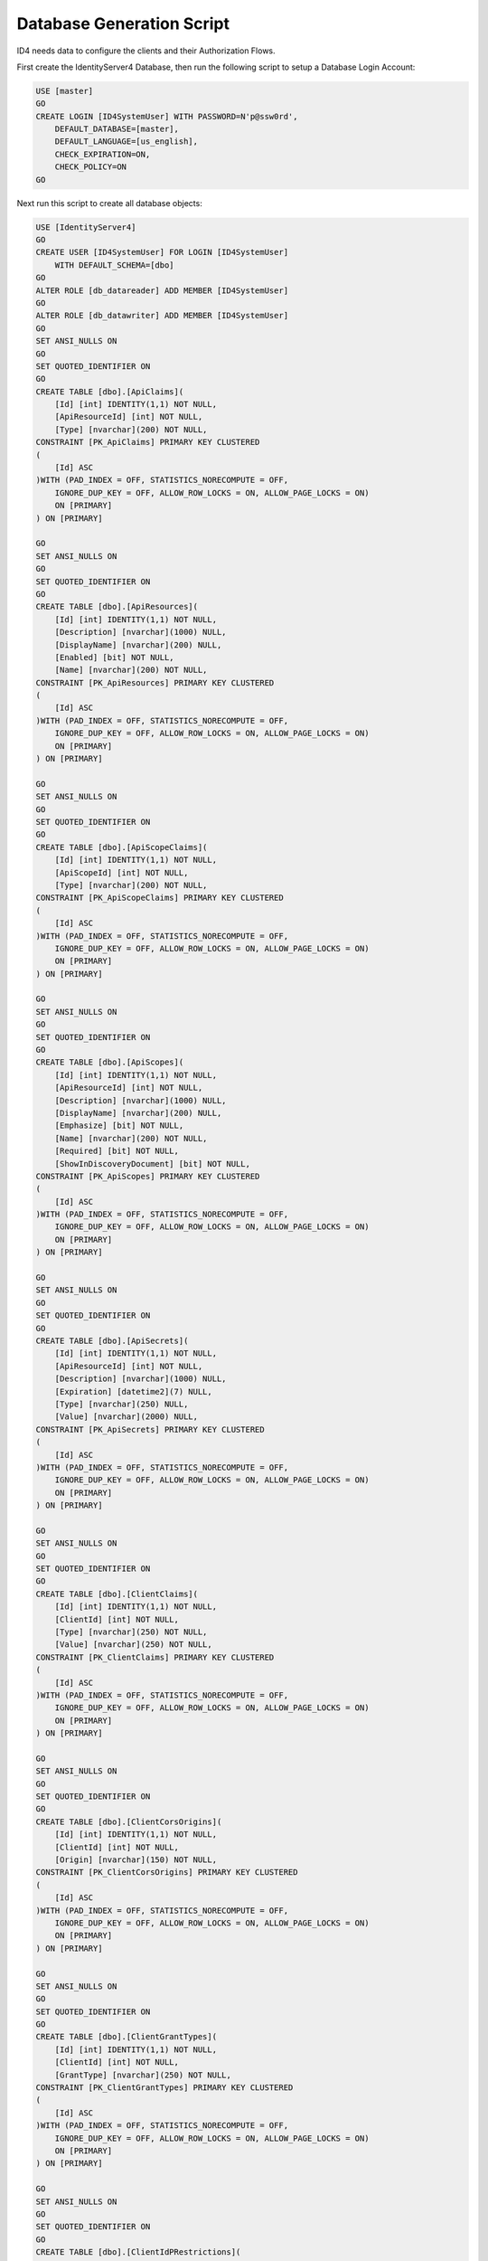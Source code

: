 Database Generation Script
==========================

ID4 needs data to configure the clients and their Authorization Flows.

First create the IdentityServer4 Database, then run the following script to setup a Database Login Account:

.. code-block:: sql

    USE [master]
    GO
    CREATE LOGIN [ID4SystemUser] WITH PASSWORD=N'p@ssw0rd', 
        DEFAULT_DATABASE=[master], 
        DEFAULT_LANGUAGE=[us_english], 
        CHECK_EXPIRATION=ON, 
        CHECK_POLICY=ON
    GO

Next run this script to create all database objects:

.. code-block:: sql

    USE [IdentityServer4]
    GO
    CREATE USER [ID4SystemUser] FOR LOGIN [ID4SystemUser] 
        WITH DEFAULT_SCHEMA=[dbo]
    GO
    ALTER ROLE [db_datareader] ADD MEMBER [ID4SystemUser]
    GO
    ALTER ROLE [db_datawriter] ADD MEMBER [ID4SystemUser]
    GO
    SET ANSI_NULLS ON
    GO
    SET QUOTED_IDENTIFIER ON
    GO
    CREATE TABLE [dbo].[ApiClaims](
        [Id] [int] IDENTITY(1,1) NOT NULL,
        [ApiResourceId] [int] NOT NULL,
        [Type] [nvarchar](200) NOT NULL,
    CONSTRAINT [PK_ApiClaims] PRIMARY KEY CLUSTERED 
    (
        [Id] ASC
    )WITH (PAD_INDEX = OFF, STATISTICS_NORECOMPUTE = OFF, 
        IGNORE_DUP_KEY = OFF, ALLOW_ROW_LOCKS = ON, ALLOW_PAGE_LOCKS = ON) 
        ON [PRIMARY]
    ) ON [PRIMARY]

    GO
    SET ANSI_NULLS ON
    GO
    SET QUOTED_IDENTIFIER ON
    GO
    CREATE TABLE [dbo].[ApiResources](
        [Id] [int] IDENTITY(1,1) NOT NULL,
        [Description] [nvarchar](1000) NULL,
        [DisplayName] [nvarchar](200) NULL,
        [Enabled] [bit] NOT NULL,
        [Name] [nvarchar](200) NOT NULL,
    CONSTRAINT [PK_ApiResources] PRIMARY KEY CLUSTERED 
    (
        [Id] ASC
    )WITH (PAD_INDEX = OFF, STATISTICS_NORECOMPUTE = OFF, 
        IGNORE_DUP_KEY = OFF, ALLOW_ROW_LOCKS = ON, ALLOW_PAGE_LOCKS = ON) 
        ON [PRIMARY]
    ) ON [PRIMARY]

    GO
    SET ANSI_NULLS ON
    GO
    SET QUOTED_IDENTIFIER ON
    GO
    CREATE TABLE [dbo].[ApiScopeClaims](
        [Id] [int] IDENTITY(1,1) NOT NULL,
        [ApiScopeId] [int] NOT NULL,
        [Type] [nvarchar](200) NOT NULL,
    CONSTRAINT [PK_ApiScopeClaims] PRIMARY KEY CLUSTERED 
    (
        [Id] ASC
    )WITH (PAD_INDEX = OFF, STATISTICS_NORECOMPUTE = OFF, 
        IGNORE_DUP_KEY = OFF, ALLOW_ROW_LOCKS = ON, ALLOW_PAGE_LOCKS = ON) 
        ON [PRIMARY]
    ) ON [PRIMARY]

    GO
    SET ANSI_NULLS ON
    GO
    SET QUOTED_IDENTIFIER ON
    GO
    CREATE TABLE [dbo].[ApiScopes](
        [Id] [int] IDENTITY(1,1) NOT NULL,
        [ApiResourceId] [int] NOT NULL,
        [Description] [nvarchar](1000) NULL,
        [DisplayName] [nvarchar](200) NULL,
        [Emphasize] [bit] NOT NULL,
        [Name] [nvarchar](200) NOT NULL,
        [Required] [bit] NOT NULL,
        [ShowInDiscoveryDocument] [bit] NOT NULL,
    CONSTRAINT [PK_ApiScopes] PRIMARY KEY CLUSTERED 
    (
        [Id] ASC
    )WITH (PAD_INDEX = OFF, STATISTICS_NORECOMPUTE = OFF, 
        IGNORE_DUP_KEY = OFF, ALLOW_ROW_LOCKS = ON, ALLOW_PAGE_LOCKS = ON) 
        ON [PRIMARY]
    ) ON [PRIMARY]

    GO
    SET ANSI_NULLS ON
    GO
    SET QUOTED_IDENTIFIER ON
    GO
    CREATE TABLE [dbo].[ApiSecrets](
        [Id] [int] IDENTITY(1,1) NOT NULL,
        [ApiResourceId] [int] NOT NULL,
        [Description] [nvarchar](1000) NULL,
        [Expiration] [datetime2](7) NULL,
        [Type] [nvarchar](250) NULL,
        [Value] [nvarchar](2000) NULL,
    CONSTRAINT [PK_ApiSecrets] PRIMARY KEY CLUSTERED 
    (
        [Id] ASC
    )WITH (PAD_INDEX = OFF, STATISTICS_NORECOMPUTE = OFF, 
        IGNORE_DUP_KEY = OFF, ALLOW_ROW_LOCKS = ON, ALLOW_PAGE_LOCKS = ON) 
        ON [PRIMARY]
    ) ON [PRIMARY]

    GO
    SET ANSI_NULLS ON
    GO
    SET QUOTED_IDENTIFIER ON
    GO
    CREATE TABLE [dbo].[ClientClaims](
        [Id] [int] IDENTITY(1,1) NOT NULL,
        [ClientId] [int] NOT NULL,
        [Type] [nvarchar](250) NOT NULL,
        [Value] [nvarchar](250) NOT NULL,
    CONSTRAINT [PK_ClientClaims] PRIMARY KEY CLUSTERED 
    (
        [Id] ASC
    )WITH (PAD_INDEX = OFF, STATISTICS_NORECOMPUTE = OFF, 
        IGNORE_DUP_KEY = OFF, ALLOW_ROW_LOCKS = ON, ALLOW_PAGE_LOCKS = ON) 
        ON [PRIMARY]
    ) ON [PRIMARY]

    GO
    SET ANSI_NULLS ON
    GO
    SET QUOTED_IDENTIFIER ON
    GO
    CREATE TABLE [dbo].[ClientCorsOrigins](
        [Id] [int] IDENTITY(1,1) NOT NULL,
        [ClientId] [int] NOT NULL,
        [Origin] [nvarchar](150) NOT NULL,
    CONSTRAINT [PK_ClientCorsOrigins] PRIMARY KEY CLUSTERED 
    (
        [Id] ASC
    )WITH (PAD_INDEX = OFF, STATISTICS_NORECOMPUTE = OFF, 
        IGNORE_DUP_KEY = OFF, ALLOW_ROW_LOCKS = ON, ALLOW_PAGE_LOCKS = ON) 
        ON [PRIMARY]
    ) ON [PRIMARY]

    GO
    SET ANSI_NULLS ON
    GO
    SET QUOTED_IDENTIFIER ON
    GO
    CREATE TABLE [dbo].[ClientGrantTypes](
        [Id] [int] IDENTITY(1,1) NOT NULL,
        [ClientId] [int] NOT NULL,
        [GrantType] [nvarchar](250) NOT NULL,
    CONSTRAINT [PK_ClientGrantTypes] PRIMARY KEY CLUSTERED 
    (
        [Id] ASC
    )WITH (PAD_INDEX = OFF, STATISTICS_NORECOMPUTE = OFF, 
        IGNORE_DUP_KEY = OFF, ALLOW_ROW_LOCKS = ON, ALLOW_PAGE_LOCKS = ON) 
        ON [PRIMARY]
    ) ON [PRIMARY]

    GO
    SET ANSI_NULLS ON
    GO
    SET QUOTED_IDENTIFIER ON
    GO
    CREATE TABLE [dbo].[ClientIdPRestrictions](
        [Id] [int] IDENTITY(1,1) NOT NULL,
        [ClientId] [int] NOT NULL,
        [Provider] [nvarchar](200) NOT NULL,
    CONSTRAINT [PK_ClientIdPRestrictions] PRIMARY KEY CLUSTERED 
    (
        [Id] ASC
    )WITH (PAD_INDEX = OFF, STATISTICS_NORECOMPUTE = OFF, 
        IGNORE_DUP_KEY = OFF, ALLOW_ROW_LOCKS = ON, ALLOW_PAGE_LOCKS = ON) 
        ON [PRIMARY]
    ) ON [PRIMARY]

    GO
    SET ANSI_NULLS ON
    GO
    SET QUOTED_IDENTIFIER ON
    GO
    CREATE TABLE [dbo].[ClientPostLogoutRedirectUris](
        [Id] [int] IDENTITY(1,1) NOT NULL,
        [ClientId] [int] NOT NULL,
        [PostLogoutRedirectUri] [nvarchar](2000) NOT NULL,
    CONSTRAINT [PK_ClientPostLogoutRedirectUris] PRIMARY KEY CLUSTERED 
    (
        [Id] ASC
    )WITH (PAD_INDEX = OFF, STATISTICS_NORECOMPUTE = OFF, 
        IGNORE_DUP_KEY = OFF, ALLOW_ROW_LOCKS = ON, ALLOW_PAGE_LOCKS = ON) 
        ON [PRIMARY]
    ) ON [PRIMARY]

    GO
    SET ANSI_NULLS ON
    GO
    SET QUOTED_IDENTIFIER ON
    GO
    CREATE TABLE [dbo].[ClientRedirectUris](
        [Id] [int] IDENTITY(1,1) NOT NULL,
        [ClientId] [int] NOT NULL,
        [RedirectUri] [nvarchar](2000) NOT NULL,
    CONSTRAINT [PK_ClientRedirectUris] PRIMARY KEY CLUSTERED 
    (
        [Id] ASC
    )WITH (PAD_INDEX = OFF, STATISTICS_NORECOMPUTE = OFF, 
        IGNORE_DUP_KEY = OFF, ALLOW_ROW_LOCKS = ON, ALLOW_PAGE_LOCKS = ON) 
        ON [PRIMARY]
    ) ON [PRIMARY]

    GO
    SET ANSI_NULLS ON
    GO
    SET QUOTED_IDENTIFIER ON
    GO
    CREATE TABLE [dbo].[Clients](
        [Id] [int] IDENTITY(1,1) NOT NULL,
        [AbsoluteRefreshTokenLifetime] [int] NOT NULL,
        [AccessTokenLifetime] [int] NOT NULL,
        [AccessTokenType] [int] NOT NULL,
        [AllowAccessTokensViaBrowser] [bit] NOT NULL,
        [AllowOfflineAccess] [bit] NOT NULL,
        [AllowPlainTextPkce] [bit] NOT NULL,
        [AllowRememberConsent] [bit] NOT NULL,
        [AlwaysIncludeUserClaimsInIdToken] [bit] NOT NULL,
        [AlwaysSendClientClaims] [bit] NOT NULL,
        [AuthorizationCodeLifetime] [int] NOT NULL,
        [ClientId] [nvarchar](200) NOT NULL,
        [ClientName] [nvarchar](200) NULL,
        [ClientUri] [nvarchar](2000) NULL,
        [EnableLocalLogin] [bit] NOT NULL,
        [Enabled] [bit] NOT NULL,
        [IdentityTokenLifetime] [int] NOT NULL,
        [IncludeJwtId] [bit] NOT NULL,
        [LogoUri] [nvarchar](max) NULL,
        [LogoutSessionRequired] [bit] NOT NULL,
        [LogoutUri] [nvarchar](max) NULL,
        [PrefixClientClaims] [bit] NOT NULL,
        [ProtocolType] [nvarchar](200) NOT NULL,
        [RefreshTokenExpiration] [int] NOT NULL,
        [RefreshTokenUsage] [int] NOT NULL,
        [RequireClientSecret] [bit] NOT NULL,
        [RequireConsent] [bit] NOT NULL,
        [RequirePkce] [bit] NOT NULL,
        [SlidingRefreshTokenLifetime] [int] NOT NULL,
        [UpdateAccessTokenClaimsOnRefresh] [bit] NOT NULL,
    CONSTRAINT [PK_Clients] PRIMARY KEY CLUSTERED 
    (
        [Id] ASC
    )WITH (PAD_INDEX = OFF, STATISTICS_NORECOMPUTE = OFF, 
        IGNORE_DUP_KEY = OFF, ALLOW_ROW_LOCKS = ON, ALLOW_PAGE_LOCKS = ON) 
        ON [PRIMARY]
    ) ON [PRIMARY]

    GO
    SET ANSI_NULLS ON
    GO
    SET QUOTED_IDENTIFIER ON
    GO
    CREATE TABLE [dbo].[ClientScopes](
        [Id] [int] IDENTITY(1,1) NOT NULL,
        [ClientId] [int] NOT NULL,
        [Scope] [nvarchar](200) NOT NULL,
    CONSTRAINT [PK_ClientScopes] PRIMARY KEY CLUSTERED 
    (
        [Id] ASC
    )WITH (PAD_INDEX = OFF, STATISTICS_NORECOMPUTE = OFF, 
        IGNORE_DUP_KEY = OFF, ALLOW_ROW_LOCKS = ON, ALLOW_PAGE_LOCKS = ON) 
        ON [PRIMARY]
    ) ON [PRIMARY]

    GO
    SET ANSI_NULLS ON
    GO
    SET QUOTED_IDENTIFIER ON
    GO
    CREATE TABLE [dbo].[ClientSecrets](
        [Id] [int] IDENTITY(1,1) NOT NULL,
        [ClientId] [int] NOT NULL,
        [Description] [nvarchar](2000) NULL,
        [Expiration] [datetime2](7) NULL,
        [Type] [nvarchar](250) NULL,
        [Value] [nvarchar](2000) NOT NULL,
    CONSTRAINT [PK_ClientSecrets] PRIMARY KEY CLUSTERED 
    (
        [Id] ASC
    )WITH (PAD_INDEX = OFF, STATISTICS_NORECOMPUTE = OFF, 
        IGNORE_DUP_KEY = OFF, ALLOW_ROW_LOCKS = ON, ALLOW_PAGE_LOCKS = ON) 
        ON [PRIMARY]
    ) ON [PRIMARY]

    GO
    SET ANSI_NULLS ON
    GO
    SET QUOTED_IDENTIFIER ON
    GO
    CREATE TABLE [dbo].[IdentityClaims](
        [Id] [int] IDENTITY(1,1) NOT NULL,
        [IdentityResourceId] [int] NOT NULL,
        [Type] [nvarchar](200) NOT NULL,
    CONSTRAINT [PK_IdentityClaims] PRIMARY KEY CLUSTERED 
    (
        [Id] ASC
    )WITH (PAD_INDEX = OFF, STATISTICS_NORECOMPUTE = OFF, 
        IGNORE_DUP_KEY = OFF, ALLOW_ROW_LOCKS = ON, ALLOW_PAGE_LOCKS = ON) 
        ON [PRIMARY]
    ) ON [PRIMARY]

    GO
    SET ANSI_NULLS ON
    GO
    SET QUOTED_IDENTIFIER ON
    GO
    CREATE TABLE [dbo].[IdentityResources](
        [Id] [int] IDENTITY(1,1) NOT NULL,
        [Description] [nvarchar](1000) NULL,
        [DisplayName] [nvarchar](200) NULL,
        [Emphasize] [bit] NOT NULL,
        [Enabled] [bit] NOT NULL,
        [Name] [nvarchar](200) NOT NULL,
        [Required] [bit] NOT NULL,
        [ShowInDiscoveryDocument] [bit] NOT NULL,
    CONSTRAINT [PK_IdentityResources] PRIMARY KEY CLUSTERED 
    (
        [Id] ASC
    )WITH (PAD_INDEX = OFF, STATISTICS_NORECOMPUTE = OFF, 
        IGNORE_DUP_KEY = OFF, ALLOW_ROW_LOCKS = ON, ALLOW_PAGE_LOCKS = ON) 
        ON [PRIMARY]
    ) ON [PRIMARY]

    GO
    SET ANSI_NULLS ON
    GO
    SET QUOTED_IDENTIFIER ON
    GO
    CREATE TABLE [dbo].[PersistedGrants](
        [Key] [nvarchar](200) NOT NULL,
        [ClientId] [nvarchar](200) NOT NULL,
        [CreationTime] [datetime2](7) NOT NULL,
        [Data] [nvarchar](max) NOT NULL,
        [Expiration] [datetime2](7) NULL,
        [SubjectId] [nvarchar](200) NULL,
        [Type] [nvarchar](50) NOT NULL,
    CONSTRAINT [PK_PersistedGrants] PRIMARY KEY CLUSTERED 
    (
        [Key] ASC
    )WITH (PAD_INDEX = OFF, STATISTICS_NORECOMPUTE = OFF, 
        IGNORE_DUP_KEY = OFF, ALLOW_ROW_LOCKS = ON, ALLOW_PAGE_LOCKS = ON) 
        ON [PRIMARY]
    ) ON [PRIMARY]

    GO
    ALTER TABLE [dbo].[ApiClaims]  WITH CHECK ADD  
        CONSTRAINT [FK_ApiClaims_ApiResources_ApiResourceId] 
        FOREIGN KEY([ApiResourceId])
        REFERENCES [dbo].[ApiResources] ([Id])
        ON DELETE CASCADE
    GO
    ALTER TABLE [dbo].[ApiClaims] CHECK 
        CONSTRAINT [FK_ApiClaims_ApiResources_ApiResourceId]
    GO
    ALTER TABLE [dbo].[ApiScopeClaims]  WITH CHECK ADD  
        CONSTRAINT [FK_ApiScopeClaims_ApiScopes_ApiScopeId] 
        FOREIGN KEY([ApiScopeId])
        REFERENCES [dbo].[ApiScopes] ([Id])
        ON DELETE CASCADE
    GO
    ALTER TABLE [dbo].[ApiScopeClaims] CHECK 
        CONSTRAINT [FK_ApiScopeClaims_ApiScopes_ApiScopeId]
    GO
    ALTER TABLE [dbo].[ApiScopes]  WITH CHECK ADD  
        CONSTRAINT [FK_ApiScopes_ApiResources_ApiResourceId] 
        FOREIGN KEY([ApiResourceId])
        REFERENCES [dbo].[ApiResources] ([Id])
        ON DELETE CASCADE
    GO
    ALTER TABLE [dbo].[ApiScopes] CHECK 
        CONSTRAINT [FK_ApiScopes_ApiResources_ApiResourceId]
    GO
    ALTER TABLE [dbo].[ApiSecrets]  WITH CHECK ADD  
        CONSTRAINT [FK_ApiSecrets_ApiResources_ApiResourceId] 
        FOREIGN KEY([ApiResourceId])
        REFERENCES [dbo].[ApiResources] ([Id])
        ON DELETE CASCADE
    GO
    ALTER TABLE [dbo].[ApiSecrets] CHECK 
        CONSTRAINT [FK_ApiSecrets_ApiResources_ApiResourceId]
    GO
    ALTER TABLE [dbo].[ClientClaims]  WITH CHECK ADD  
        CONSTRAINT [FK_ClientClaims_Clients_ClientId] 
        FOREIGN KEY([ClientId])
        REFERENCES [dbo].[Clients] ([Id])
        ON DELETE CASCADE
    GO
    ALTER TABLE [dbo].[ClientClaims] CHECK 
        CONSTRAINT [FK_ClientClaims_Clients_ClientId]
    GO
    ALTER TABLE [dbo].[ClientCorsOrigins]  WITH CHECK ADD  
        CONSTRAINT [FK_ClientCorsOrigins_Clients_ClientId] 
        FOREIGN KEY([ClientId])
        REFERENCES [dbo].[Clients] ([Id])
        ON DELETE CASCADE
    GO
    ALTER TABLE [dbo].[ClientCorsOrigins] CHECK 
        CONSTRAINT [FK_ClientCorsOrigins_Clients_ClientId]
    GO
    ALTER TABLE [dbo].[ClientGrantTypes]  WITH CHECK ADD  
        CONSTRAINT [FK_ClientGrantTypes_Clients_ClientId] 
        FOREIGN KEY([ClientId])
        REFERENCES [dbo].[Clients] ([Id])
        ON DELETE CASCADE
    GO
    ALTER TABLE [dbo].[ClientGrantTypes] CHECK 
        CONSTRAINT [FK_ClientGrantTypes_Clients_ClientId]
    GO
    ALTER TABLE [dbo].[ClientIdPRestrictions]  WITH CHECK ADD  
        CONSTRAINT [FK_ClientIdPRestrictions_Clients_ClientId] 
        FOREIGN KEY([ClientId])
        REFERENCES [dbo].[Clients] ([Id])
        ON DELETE CASCADE
    GO
        ALTER TABLE [dbo].[ClientIdPRestrictions] CHECK 
        CONSTRAINT [FK_ClientIdPRestrictions_Clients_ClientId]
    GO
    ALTER TABLE [dbo].[ClientPostLogoutRedirectUris]  WITH CHECK ADD  
        CONSTRAINT [FK_ClientPostLogoutRedirectUris_Clients_ClientId] 
        FOREIGN KEY([ClientId])
        REFERENCES [dbo].[Clients] ([Id])
        ON DELETE CASCADE
    GO
    ALTER TABLE [dbo].[ClientPostLogoutRedirectUris] CHECK 
        CONSTRAINT [FK_ClientPostLogoutRedirectUris_Clients_ClientId]
    GO
    ALTER TABLE [dbo].[ClientRedirectUris]  WITH CHECK ADD  
        CONSTRAINT [FK_ClientRedirectUris_Clients_ClientId] 
        FOREIGN KEY([ClientId])
        REFERENCES [dbo].[Clients] ([Id])
        ON DELETE CASCADE
    GO
    ALTER TABLE [dbo].[ClientRedirectUris] CHECK 
        CONSTRAINT [FK_ClientRedirectUris_Clients_ClientId]
    GO
    ALTER TABLE [dbo].[ClientScopes]  WITH CHECK ADD  
        CONSTRAINT [FK_ClientScopes_Clients_ClientId] 
        FOREIGN KEY([ClientId])
        REFERENCES [dbo].[Clients] ([Id])
        ON DELETE CASCADE
    GO
    ALTER TABLE [dbo].[ClientScopes] CHECK 
        CONSTRAINT [FK_ClientScopes_Clients_ClientId]
    GO
    ALTER TABLE [dbo].[ClientSecrets]  WITH CHECK ADD  
        CONSTRAINT [FK_ClientSecrets_Clients_ClientId] 
        FOREIGN KEY([ClientId])
        REFERENCES [dbo].[Clients] ([Id])
        ON DELETE CASCADE
    GO
    ALTER TABLE [dbo].[ClientSecrets] CHECK 
        CONSTRAINT [FK_ClientSecrets_Clients_ClientId]
    GO
    ALTER TABLE [dbo].[IdentityClaims]  WITH CHECK ADD  
        CONSTRAINT [FK_IdentityClaims_IdentityResources_IdentityResourceId] 
        FOREIGN KEY([IdentityResourceId])
        REFERENCES [dbo].[IdentityResources] ([Id])
        ON DELETE CASCADE
    GO
    ALTER TABLE [dbo].[IdentityClaims] CHECK 
        CONSTRAINT [FK_IdentityClaims_IdentityResources_IdentityResourceId]
    GO

    GRANT SELECT ON [dbo].[ApiClaims] TO ID4SystemUser;
    GRANT SELECT ON [dbo].[ApiResources] TO ID4SystemUser;
    GRANT SELECT ON [dbo].[ApiScopeClaims] TO ID4SystemUser;
    GRANT SELECT ON [dbo].[ApiScopes] TO ID4SystemUser;
    GRANT SELECT ON [dbo].[ApiSecrets] TO ID4SystemUser;
    GRANT SELECT ON [dbo].[ClientClaims] TO ID4SystemUser;
    GRANT SELECT ON [dbo].[ClientCorsOrigins] TO ID4SystemUser;
    GRANT SELECT ON [dbo].[ClientGrantTypes] TO ID4SystemUser;
    GRANT SELECT ON [dbo].[ClientIdPRestrictions] TO ID4SystemUser;
    GRANT SELECT ON [dbo].[ClientPostLogoutRedirectUris] TO ID4SystemUser;
    GRANT SELECT ON [dbo].[ClientRedirectUris] TO ID4SystemUser;
    GRANT SELECT ON [dbo].[Clients] TO ID4SystemUser;
    GRANT SELECT ON [dbo].[ClientScopes] TO ID4SystemUser;
    GRANT SELECT ON [dbo].[ClientSecrets] TO ID4SystemUser;
    GRANT SELECT ON [dbo].[IdentityClaims] TO ID4SystemUser;
    GRANT SELECT ON [dbo].[IdentityResources] TO ID4SystemUser;
    GRANT SELECT, INSERT, DELETE ON [dbo].[PersistedGrants] TO ID4SystemUser;

